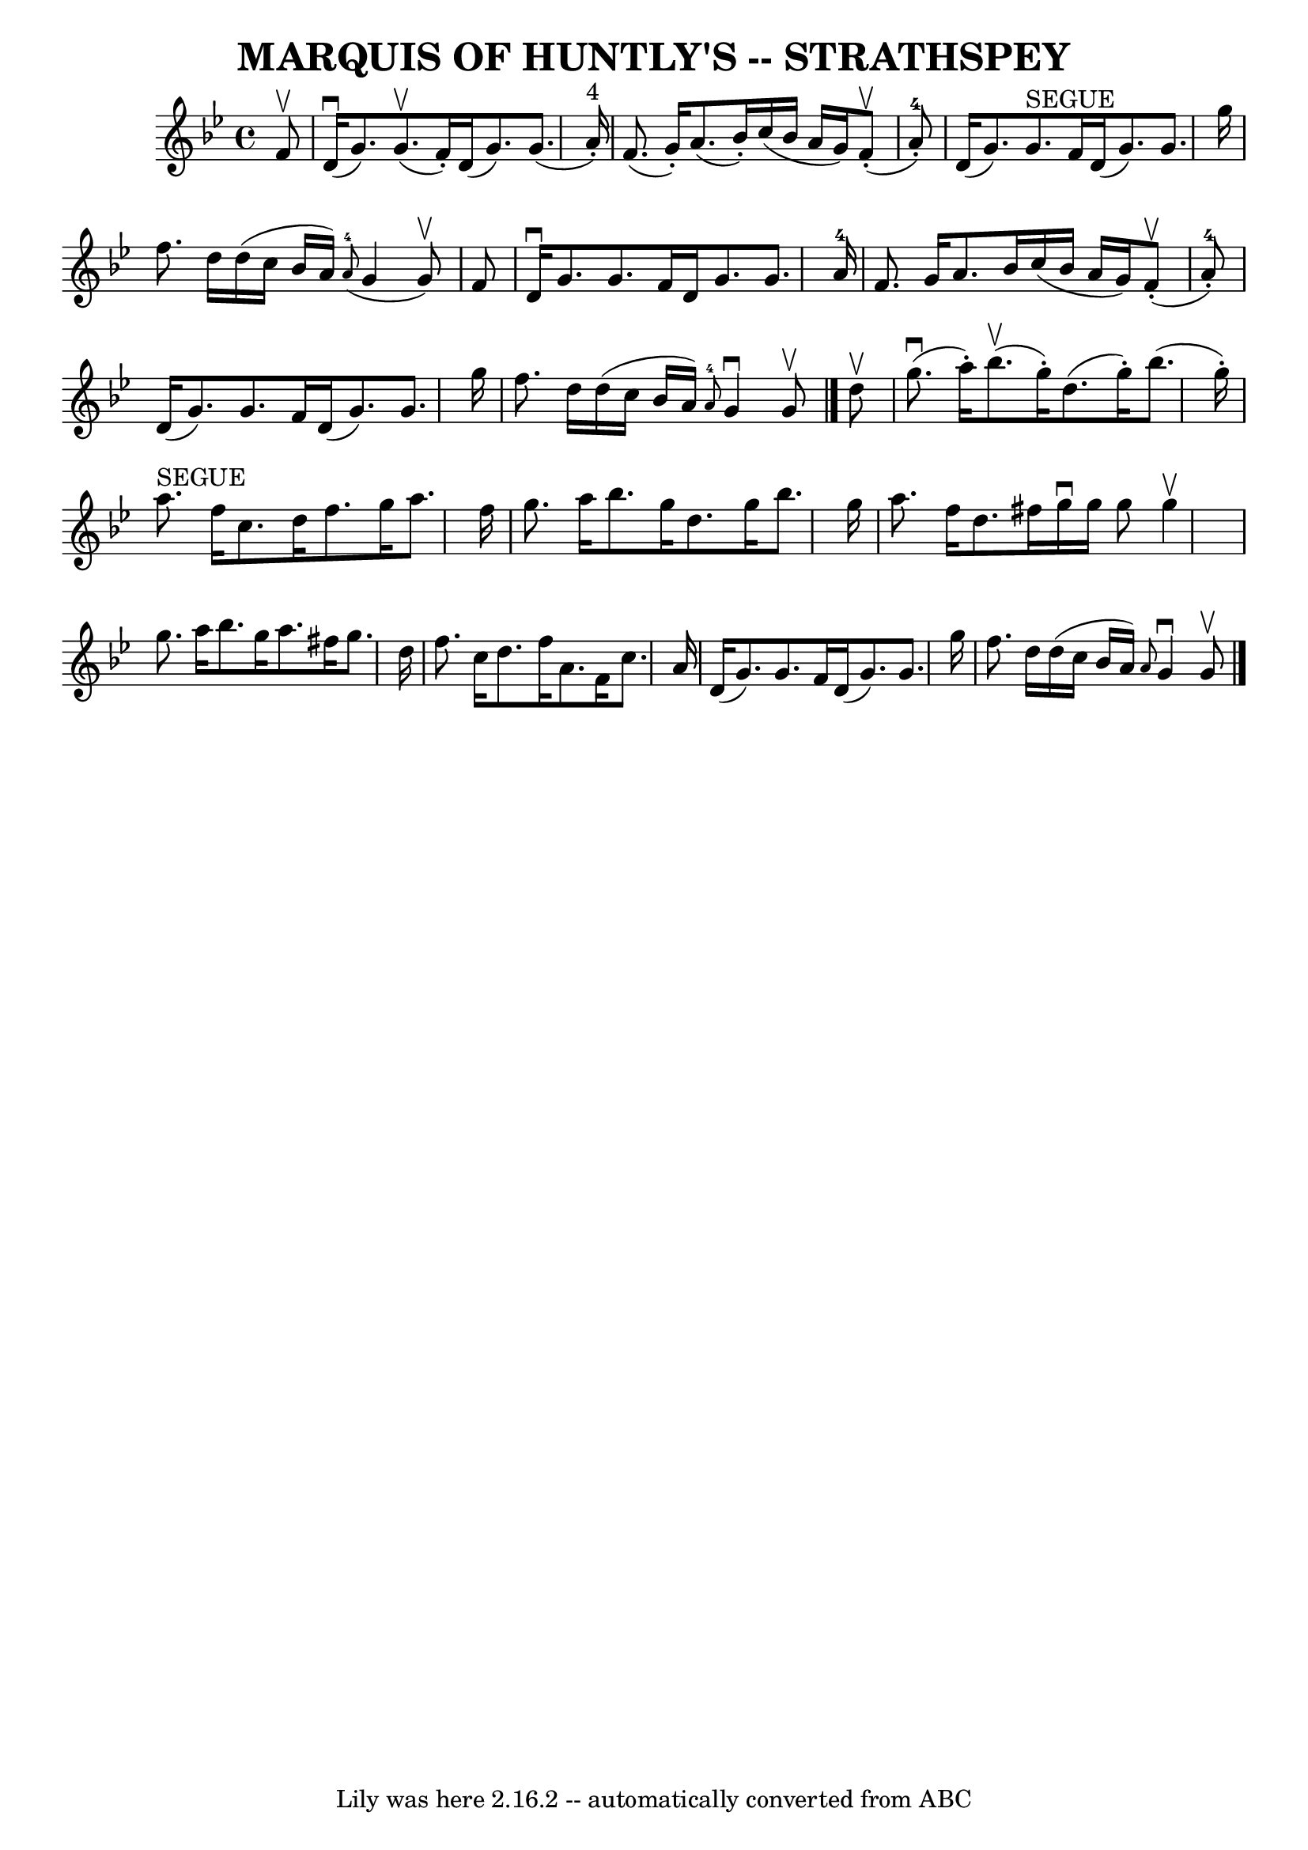 \version "2.7.40"
\header {
	book = "Ryan's Mammoth Collection of Fiddle Tunes"
	crossRefNumber = "1"
	footnotes = ""
	tagline = "Lily was here 2.16.2 -- automatically converted from ABC"
	title = "MARQUIS OF HUNTLY'S -- STRATHSPEY"
}
voicedefault =  {
\set Score.defaultBarType = "empty"

 \override Staff.TimeSignature #'style = #'C
 \time 4/4 \key g \minor   f'8 ^\upbow       \bar "|"     d'16 (^\downbow   
g'8.  -)     g'8. (^\upbow   f'16 -. -)   d'16 (   g'8.  -)   g'8. (   a'16 
^"4"-. -)   \bar "|"   f'8. (   g'16 -. -)   a'8. (   bes'16 -. -)   c''16 (   
bes'16    a'16    g'16  -)     f'8 (^\upbow-.     a'8-4-. -)       \bar "|"  
 d'16 (   g'8.  -)   g'8. ^"SEGUE"   f'16    d'16 (   g'8.  -)   g'8.    g''16  
  \bar "|"   f''8.    d''16    d''16 (   c''16    bes'16    a'16  -)   
\grace {    a'8-4( }   g'4    g'8 ^\upbow -)   f'8    \bar "|"     \bar "|"  
 d'16 ^\downbow   g'8.    g'8.    f'16    d'16    g'8.    g'8.    a'16-4   
\bar "|"   f'8.    g'16    a'8.    bes'16    c''16 (   bes'16    a'16    g'16  
-)     f'8 (^\upbow-.   a'8-4-. -)       \bar "|"   d'16 (   g'8.  -)   g'8. 
   f'16    d'16 (   g'8.  -)   g'8.    g''16    \bar "|"   f''8.    d''16    
d''16 (   c''16    bes'16    a'16  -)   \grace {    a'8-4 }   g'4 ^\downbow  
 g'8 ^\upbow   \bar "|."     d''8 ^\upbow       \bar "|"     g''8. (^\downbow   
a''16 -. -)     bes''8. (^\upbow   g''16 -. -)   d''8. (   g''16 -. -)   
bes''8. (   g''16 -. -)   \bar "|"     a''8. ^"SEGUE"   f''16    c''8.    d''16 
   f''8.    g''16    a''8.    f''16        \bar "|"   g''8.    a''16    bes''8. 
   g''16    d''8.    g''16    bes''8.    g''16    \bar "|"   a''8.    f''16    
d''8.    fis''16    g''16 ^\downbow   g''16    g''8    g''4 ^\upbow   \bar "|"  
   \bar "|"   g''8.    a''16    bes''8.    g''16    a''8.    fis''16    g''8.   
 d''16    \bar "|"   f''8.    c''16    d''8.    f''16    a'8.    f'16    c''8.  
  a'16        \bar "|"   d'16 (   g'8.  -)   g'8.    f'16    d'16 (   g'8.  -)  
 g'8.    g''16    \bar "|"   f''8.    d''16    d''16 (   c''16    bes'16    
a'16  -) \grace {    a'8  }   g'4 ^\downbow   g'8 ^\upbow   \bar "|."   
}

\score{
    <<

	\context Staff="default"
	{
	    \voicedefault 
	}

    >>
	\layout {
	}
	\midi {}
}
